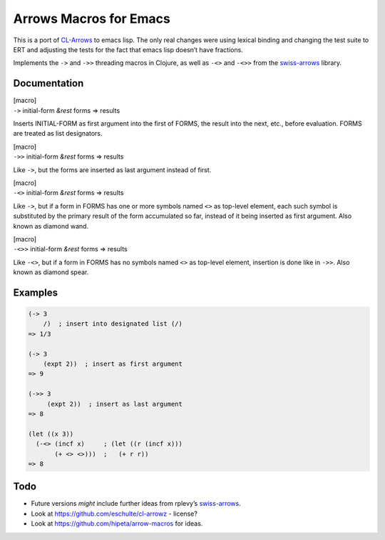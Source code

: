 Arrows Macros for Emacs
=======================

This is a port of
`CL-Arrows <https://github.com/nightfly19/cl-arrows>`__ to emacs lisp.
The only real changes were using lexical binding and changing the test
suite to ERT and adjusting the tests for the fact that emacs lisp
doesn’t have fractions.

Implements the ``->`` and ``->>`` threading macros in Clojure, as well
as ``-<>`` and ``-<>>`` from the
`swiss-arrows <https://github.com/rplevy/swiss-arrows>`__ library.

Documentation
-------------

| [macro]
| ``->`` initial-form *&rest* forms => results

Inserts INITIAL-FORM as first argument into the first of FORMS, the
result into the next, etc., before evaluation. FORMS are treated as list
designators.

| [macro]
| ``->>`` initial-form *&rest* forms => results

Like ``->``, but the forms are inserted as last argument instead of
first.

| [macro]
| ``-<>`` initial-form *&rest* forms => results

Like ``->``, but if a form in FORMS has one or more symbols named ``<>``
as top-level element, each such symbol is substituted by the primary
result of the form accumulated so far, instead of it being inserted as
first argument. Also known as diamond wand.

| [macro]
| ``-<>>`` initial-form *&rest* forms => results

Like ``-<>``, but if a form in FORMS has no symbols named ``<>`` as
top-level element, insertion is done like in ``->>``. Also known as
diamond spear.

Examples
--------

.. code:: common-lisp

   (-> 3
       /)  ; insert into designated list (/)
   => 1/3

   (-> 3
       (expt 2))  ; insert as first argument
   => 9

   (->> 3
        (expt 2))  ; insert as last argument
   => 8

   (let ((x 3))
     (-<> (incf x)     ; (let ((r (incf x)))
          (+ <> <>)))  ;   (+ r r))
   => 8

..
   Should find a replacement for this that works in Emacs Lisp:
   (-<>> (list 1 2 3)
         (remove-if #'oddp <> :count 1 :from-end t) ; substitute <>
         (reduce #'+)                               ; insert last
         /)                                         ; list designator
   => 1/3

Todo
----

• Future versions *might* include further ideas from rplevy’s
  `swiss-arrows <https://github.com/rplevy/swiss-arrows>`__.

• Look at https://github.com/eschulte/cl-arrowz - license?

• Look at https://github.com/hipeta/arrow-macros for ideas.

..
   Local Variables:
   compile-command: "pandoc -r rst -w ms --template=tkb -V widemargins --output=arrows.pdf README.rst"
   End:
